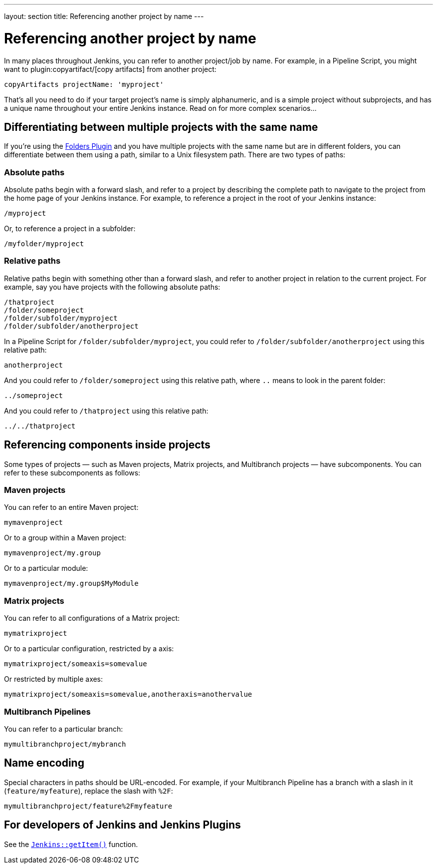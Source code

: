 ---
layout: section
title: Referencing another project by name
---

= Referencing another project by name

In many places throughout Jenkins, you can refer to another project/job by name. For example, in a Pipeline Script, you might want to plugin:copyartifact/[copy artifacts] from another project:

....
copyArtifacts projectName: 'myproject'
....

That's all you need to do if your target project's name is simply alphanumeric, and is a simple project without subprojects, and has a unique name throughout your entire Jenkins instance. Read on for more complex scenarios…

== Differentiating between multiple projects with the same name

If you're using the https://plugins.jenkins.io/cloudbees-folder/[Folders Plugin] and you have multiple projects with the same name but are in different folders, you can differentiate between them using a path, similar to a Unix filesystem path. There are two types of paths:

=== Absolute paths

Absolute paths begin with a forward slash, and refer to a project by describing the complete path to navigate to the project from the home page of your Jenkins instance. For example, to reference a project in the root of your Jenkins instance:

....
/myproject
....

Or, to reference a project in a subfolder:

....
/myfolder/myproject
....

=== Relative paths

Relative paths begin with something other than a forward slash, and refer to another project in relation to the current project. For example, say you have projects with the following absolute paths:

....
/thatproject
/folder/someproject
/folder/subfolder/myproject
/folder/subfolder/anotherproject
....

In a Pipeline Script for `+/folder/subfolder/myproject+`, you could refer to `+/folder/subfolder/anotherproject+` using this relative path:

....
anotherproject
....

And you could refer to `+/folder/someproject+` using this relative path, where `+..+` means to look in the parent folder:

....
../someproject
....

And you could refer to `+/thatproject+` using this relative path: 

....
../../thatproject
....

== Referencing components inside projects

Some types of projects — such as Maven projects, Matrix projects, and Multibranch projects — have subcomponents. You can refer to these subcomponents as follows:

=== Maven projects

You can refer to an entire Maven project:

....
mymavenproject
....

Or to a group within a Maven project:

....
mymavenproject/my.group
....

Or to a particular module:

....
mymavenproject/my.group$MyModule
....

=== Matrix projects

You can refer to all configurations of a Matrix project:

....
mymatrixproject
....

Or to a particular configuration, restricted by a axis:

....
mymatrixproject/someaxis=somevalue
....

Or restricted by multiple axes:

....
mymatrixproject/someaxis=somevalue,anotheraxis=anothervalue
....

=== Multibranch Pipelines

You can refer to a particular branch:

....
mymultibranchproject/mybranch
....

== Name encoding

Special characters in paths should be URL-encoded. For example, if your Multibranch Pipeline has a branch with a slash in it (`+feature/myfeature+`), replace the slash with `+%2F+`:

....
mymultibranchproject/feature%2Fmyfeature
....

== For developers of Jenkins and Jenkins Plugins

See the https://javadoc.jenkins-ci.org/jenkins/model/Jenkins.html#getItem-java.lang.String-hudson.model.ItemGroup-[`+Jenkins::getItem()+`] function.
